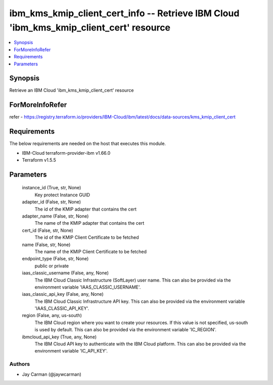 
ibm_kms_kmip_client_cert_info -- Retrieve IBM Cloud 'ibm_kms_kmip_client_cert' resource
=======================================================================================

.. contents::
   :local:
   :depth: 1


Synopsis
--------

Retrieve an IBM Cloud 'ibm_kms_kmip_client_cert' resource


ForMoreInfoRefer
----------------
refer - https://registry.terraform.io/providers/IBM-Cloud/ibm/latest/docs/data-sources/kms_kmip_client_cert

Requirements
------------
The below requirements are needed on the host that executes this module.

- IBM-Cloud terraform-provider-ibm v1.66.0
- Terraform v1.5.5



Parameters
----------

  instance_id (True, str, None)
    Key protect Instance GUID


  adapter_id (False, str, None)
    The id of the KMIP adapter that contains the cert


  adapter_name (False, str, None)
    The name of the KMIP adapter that contains the cert


  cert_id (False, str, None)
    The id of the KMIP Client Certificate to be fetched


  name (False, str, None)
    The name of the KMIP Client Certificate to be fetched


  endpoint_type (False, str, None)
    public or private


  iaas_classic_username (False, any, None)
    The IBM Cloud Classic Infrastructure (SoftLayer) user name. This can also be provided via the environment variable 'IAAS_CLASSIC_USERNAME'.


  iaas_classic_api_key (False, any, None)
    The IBM Cloud Classic Infrastructure API key. This can also be provided via the environment variable 'IAAS_CLASSIC_API_KEY'.


  region (False, any, us-south)
    The IBM Cloud region where you want to create your resources. If this value is not specified, us-south is used by default. This can also be provided via the environment variable 'IC_REGION'.


  ibmcloud_api_key (True, any, None)
    The IBM Cloud API key to authenticate with the IBM Cloud platform. This can also be provided via the environment variable 'IC_API_KEY'.













Authors
~~~~~~~

- Jay Carman (@jaywcarman)

